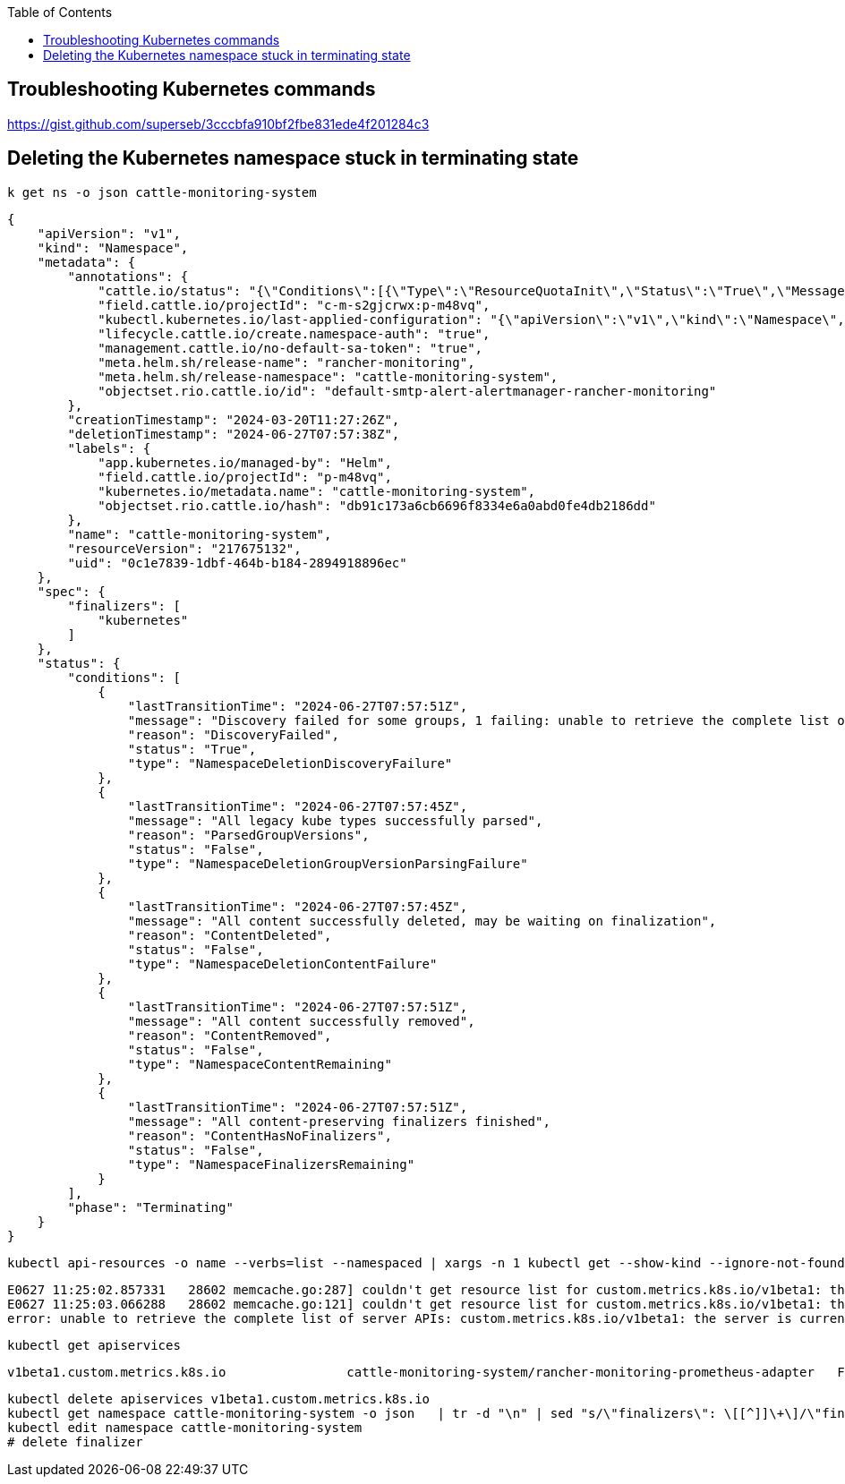 :toc:
:source-highlighter: rouge

== Troubleshooting Kubernetes commands

https://gist.github.com/superseb/3cccbfa910bf2fbe831ede4f201284c3


== Deleting the Kubernetes namespace stuck in terminating state

[,shell]
----
k get ns -o json cattle-monitoring-system
----

[,json]
----
{
    "apiVersion": "v1",
    "kind": "Namespace",
    "metadata": {
        "annotations": {
            "cattle.io/status": "{\"Conditions\":[{\"Type\":\"ResourceQuotaInit\",\"Status\":\"True\",\"Message\":\"\",\"LastUpdateTime\":\"2024-03-20T11:27:27Z\"},{\"Type\":\"InitialRolesPopulated\",\"Status\":\"True\",\"Message\":\"\",\"LastUpdateTime\":\"2024-03-20T11:27:28Z\"}]}",
            "field.cattle.io/projectId": "c-m-s2gjcrwx:p-m48vq",
            "kubectl.kubernetes.io/last-applied-configuration": "{\"apiVersion\":\"v1\",\"kind\":\"Namespace\",\"metadata\":{\"annotations\":{},\"name\":\"cattle-monitoring-system\"}}\n",
            "lifecycle.cattle.io/create.namespace-auth": "true",
            "management.cattle.io/no-default-sa-token": "true",
            "meta.helm.sh/release-name": "rancher-monitoring",
            "meta.helm.sh/release-namespace": "cattle-monitoring-system",
            "objectset.rio.cattle.io/id": "default-smtp-alert-alertmanager-rancher-monitoring"
        },
        "creationTimestamp": "2024-03-20T11:27:26Z",
        "deletionTimestamp": "2024-06-27T07:57:38Z",
        "labels": {
            "app.kubernetes.io/managed-by": "Helm",
            "field.cattle.io/projectId": "p-m48vq",
            "kubernetes.io/metadata.name": "cattle-monitoring-system",
            "objectset.rio.cattle.io/hash": "db91c173a6cb6696f8334e6a0abd0fe4db2186dd"
        },
        "name": "cattle-monitoring-system",
        "resourceVersion": "217675132",
        "uid": "0c1e7839-1dbf-464b-b184-2894918896ec"
    },
    "spec": {
        "finalizers": [
            "kubernetes"
        ]
    },
    "status": {
        "conditions": [
            {
                "lastTransitionTime": "2024-06-27T07:57:51Z",
                "message": "Discovery failed for some groups, 1 failing: unable to retrieve the complete list of server APIs: custom.metrics.k8s.io/v1beta1: the server is currently unable to handle the request",
                "reason": "DiscoveryFailed",
                "status": "True",
                "type": "NamespaceDeletionDiscoveryFailure"
            },
            {
                "lastTransitionTime": "2024-06-27T07:57:45Z",
                "message": "All legacy kube types successfully parsed",
                "reason": "ParsedGroupVersions",
                "status": "False",
                "type": "NamespaceDeletionGroupVersionParsingFailure"
            },
            {
                "lastTransitionTime": "2024-06-27T07:57:45Z",
                "message": "All content successfully deleted, may be waiting on finalization",
                "reason": "ContentDeleted",
                "status": "False",
                "type": "NamespaceDeletionContentFailure"
            },
            {
                "lastTransitionTime": "2024-06-27T07:57:51Z",
                "message": "All content successfully removed",
                "reason": "ContentRemoved",
                "status": "False",
                "type": "NamespaceContentRemaining"
            },
            {
                "lastTransitionTime": "2024-06-27T07:57:51Z",
                "message": "All content-preserving finalizers finished",
                "reason": "ContentHasNoFinalizers",
                "status": "False",
                "type": "NamespaceFinalizersRemaining"
            }
        ],
        "phase": "Terminating"
    }
}
----

[,shell]
----
kubectl api-resources -o name --verbs=list --namespaced | xargs -n 1 kubectl get --show-kind --ignore-not-found -n cattle-monitoring-system
----
[,console]
----
E0627 11:25:02.857331   28602 memcache.go:287] couldn't get resource list for custom.metrics.k8s.io/v1beta1: the server is currently unable to handle the request
E0627 11:25:03.066288   28602 memcache.go:121] couldn't get resource list for custom.metrics.k8s.io/v1beta1: the server is currently unable to handle the request
error: unable to retrieve the complete list of server APIs: custom.metrics.k8s.io/v1beta1: the server is currently unable to handle the reques
----

[,shell]
----
kubectl get apiservices
----

[,console]
----
v1beta1.custom.metrics.k8s.io                cattle-monitoring-system/rancher-monitoring-prometheus-adapter   False (ServiceNotFound)   98d
----

[,shell]
----
kubectl delete apiservices v1beta1.custom.metrics.k8s.io
kubectl get namespace cattle-monitoring-system -o json   | tr -d "\n" | sed "s/\"finalizers\": \[[^]]\+\]/\"finalizers\": []/"   | kubectl replace --raw /api/v1/namespaces/cattle-monitoring-system/finalize -f -
kubectl edit namespace cattle-monitoring-system
# delete finalizer
----
